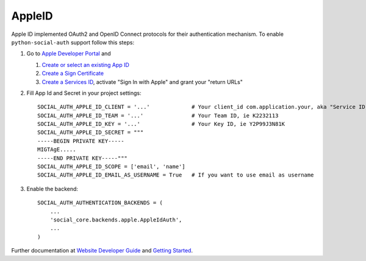 AppleID
=======

Apple ID implemented OAuth2 and OpenID Connect protocols for their authentication mechanism. To
enable ``python-social-auth`` support follow this steps:

1. Go to `Apple Developer Portal`_ and

   1. `Create or select an existing App ID`_
   2. `Create a Sign Certificate`_
   3. `Create a Services ID`_, activate "Sign In with Apple" and grant your "return URLs"

2. Fill App Id and Secret in your project settings::

    SOCIAL_AUTH_APPLE_ID_CLIENT = '...'             # Your client_id com.application.your, aka "Service ID"
    SOCIAL_AUTH_APPLE_ID_TEAM = '...'               # Your Team ID, ie K2232113
    SOCIAL_AUTH_APPLE_ID_KEY = '...'                # Your Key ID, ie Y2P99J3N81K
    SOCIAL_AUTH_APPLE_ID_SECRET = """
    -----BEGIN PRIVATE KEY-----
    MIGTAgE.....
    -----END PRIVATE KEY-----"""
    SOCIAL_AUTH_APPLE_ID_SCOPE = ['email', 'name']
    SOCIAL_AUTH_APPLE_ID_EMAIL_AS_USERNAME = True   # If you want to use email as username

3. Enable the backend::

    SOCIAL_AUTH_AUTHENTICATION_BACKENDS = (
        ...
        'social_core.backends.apple.AppleIdAuth',
        ...
    )

Further documentation at `Website Developer Guide`_ and `Getting Started`_.

.. _Apple Developer Portal: https://developer.apple.com/
.. _Website Developer Guide: https://developer.apple.com/documentation/signinwithapplerestapi/authenticating_users_with_sign_in_with_apple
.. _Getting Started: https://developer.apple.com/sign-in-with-apple/get-started/
.. _Authenticating users: https://developer.apple.com/documentation/signinwithapplerestapi/authenticating_users_with_sign_in_with_apple
.. _Create a Sign Certificate: https://help.apple.com/developer-account/?lang=en#/dev77c875b7e
.. _Create or select an existing App ID: https://help.apple.com/developer-account/?lang=en#/devde676e696
.. _Create a Services ID: https://help.apple.com/developer-account/?lang=en#/dev1c0e25352
